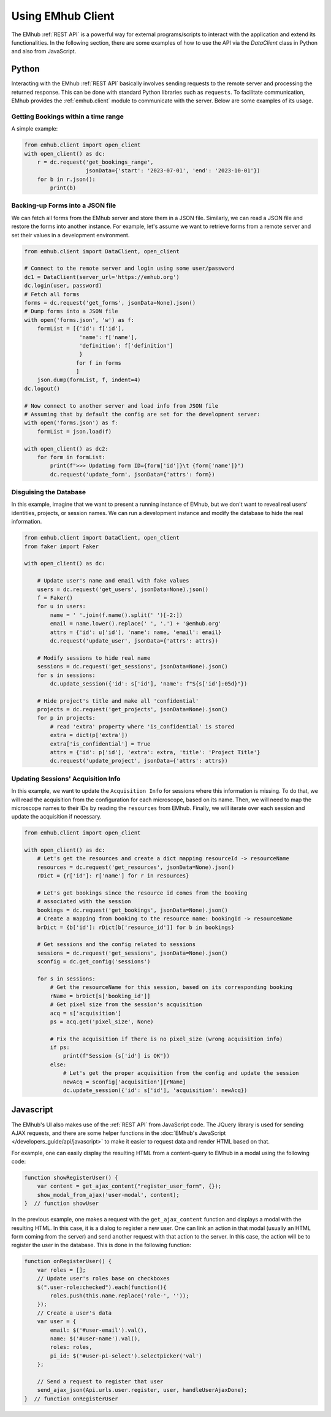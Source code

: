 
Using EMhub Client
==================

The EMhub :ref:`REST API` is a powerful way for external programs/scripts to
interact with the application and extend its functionalities. In the following section,
there are some examples of how to use the API via the `DataClient` class in Python
and also from JavaScript.


Python
------

Interacting with the EMhub :ref:`REST API` basically involves sending requests
to the remote server and processing the returned response. This can be done with
standard Python libraries such as ``requests``. To facilitate communication, EMhub
provides the :ref:`emhub.client` module to communicate with the server.
Below are some examples of its usage.

Getting Bookings within a time range
....................................

A simple example:

.. code-block:: python

    from emhub.client import open_client
    with open_client() as dc:
        r = dc.request('get_bookings_range',
                       jsonData={'start': '2023-07-01', 'end': '2023-10-01'})
        for b in r.json():
            print(b)


Backing-up Forms into a JSON file
.................................

We can fetch all forms from the EMhub server and store them in a JSON file.
Similarly, we can read a JSON file and restore the forms into another instance.
For example, let's assume we want to retrieve forms from a remote server and set
their values in a development environment.

.. code-block:: python

    from emhub.client import DataClient, open_client

    # Connect to the remote server and login using some user/password
    dc1 = DataClient(server_url='https://emhub.org')
    dc.login(user, password)
    # Fetch all forms
    forms = dc.request('get_forms', jsonData=None).json()
    # Dump forms into a JSON file
    with open('forms.json', 'w') as f:
        formList = [{'id': f['id'],
                     'name': f['name'],
                     'definition': f['definition']
                     }
                    for f in forms
                    ]
        json.dump(formList, f, indent=4)
    dc.logout()

    # Now connect to another server and load info from JSON file
    # Assuming that by default the config are set for the development server:
    with open('forms.json') as f:
        formList = json.load(f)

    with open_client() as dc2:
        for form in formList:
            print(f">>> Updating form ID={form['id']}\t {form['name']}")
            dc.request('update_form', jsonData={'attrs': form})


Disguising the Database
.......................

In this example, imagine that we want to present a running instance of EMhub,
but we don't want to reveal real users' identities, projects, or session names.
We can run a development instance and modify the database to hide the real information.

.. code-block:: python

    from emhub.client import DataClient, open_client
    from faker import Faker

    with open_client() as dc:

        # Update user's name and email with fake values
        users = dc.request('get_users', jsonData=None).json()
        f = Faker()
        for u in users:
            name = ' '.join(f.name().split(' ')[-2:])
            email = name.lower().replace(' ', '.') + '@emhub.org'
            attrs = {'id': u['id'], 'name': name, 'email': email}
            dc.request('update_user', jsonData={'attrs': attrs})

        # Modify sessions to hide real name
        sessions = dc.request('get_sessions', jsonData=None).json()
        for s in sessions:
            dc.update_session({'id': s['id'], 'name': f"S{s['id']:05d}"})

        # Hide project's title and make all 'confidential'
        projects = dc.request('get_projects', jsonData=None).json()
        for p in projects:
            # read 'extra' property where 'is_confidential' is stored
            extra = dict(p['extra'])
            extra['is_confidential'] = True
            attrs = {'id': p['id'], 'extra': extra, 'title': 'Project Title'}
            dc.request('update_project', jsonData={'attrs': attrs})


Updating Sessions' Acquisition Info
...................................

In this example, we want to update the ``Acquisition Info`` for sessions where
this information is missing. To do that, we will read the acquisition from the configuration
for each microscope, based on its name. Then, we will need to map the microscope names to
their IDs by reading the ``resources`` from EMhub. Finally, we will iterate over each session
and update the acquisition if necessary.

.. code-block:: python

        from emhub.client import open_client

        with open_client() as dc:
            # Let's get the resources and create a dict mapping resourceId -> resourceName
            resources = dc.request('get_resources', jsonData=None).json()
            rDict = {r['id']: r['name'] for r in resources}

            # Let's get bookings since the resource id comes from the booking
            # associated with the session
            bookings = dc.request('get_bookings', jsonData=None).json()
            # Create a mapping from booking to the resource name: bookingId -> resourceName
            brDict = {b['id']: rDict[b['resource_id']] for b in bookings}

            # Get sessions and the config related to sessions
            sessions = dc.request('get_sessions', jsonData=None).json()
            sconfig = dc.get_config('sessions')

            for s in sessions:
                # Get the resourceName for this session, based on its corresponding booking
                rName = brDict[s['booking_id']]
                # Get pixel size from the session's acquisition
                acq = s['acquisition']
                ps = acq.get('pixel_size', None)

                # Fix the acquisition if there is no pixel_size (wrong acquisition info)
                if ps:
                    print(f"Session {s['id'] is OK"})
                else:
                    # Let's get the proper acquisition from the config and update the session
                    newAcq = sconfig['acquisition'][rName]
                    dc.update_session({'id': s['id'], 'acquisition': newAcq})


Javascript
----------

The EMhub's UI also makes use of the :ref:`REST API` from JavaScript code. The JQuery
library is used for sending AJAX requests, and there are some helper functions in the
:doc:`EMhub's JavaScript </developers_guide/api/javascript>` to make it easier to request
data and render HTML based on that.

For example, one can easily display the resulting HTML from a content-query to EMhub
in a modal using the following code:

.. code-block:: javascript

    function showRegisterUser() {
        var content = get_ajax_content("register_user_form", {});
        show_modal_from_ajax('user-modal', content);
    }  // function showUser


In the previous example, one makes a request with the ``get_ajax_content`` function
and displays a modal with the resulting HTML. In this case, it is a dialog to register
a new user. One can link an action in that modal (usually an HTML form coming from the
server) and send another request with that action to the server. In this case, the action
will be to register the user in the database. This is done in the following function:

.. code-block:: javascript

    function onRegisterUser() {
        var roles = [];
        // Update user's roles base on checkboxes
        $(".user-role:checked").each(function(){
            roles.push(this.name.replace('role-', ''));
        });
        // Create a user's data
        var user = {
            email: $('#user-email').val(),
            name: $('#user-name').val(),
            roles: roles,
            pi_id: $('#user-pi-select').selectpicker('val')
        };

        // Send a request to register that user
        send_ajax_json(Api.urls.user.register, user, handleUserAjaxDone);
    }  // function onRegisterUser
